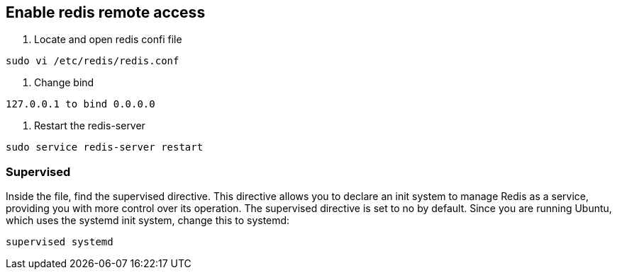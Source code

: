 == Enable redis remote access

1. Locate and open redis confi file

[source, shell]
----
sudo vi /etc/redis/redis.conf
----
	
2. Change bind 

[source, shell]
----
127.0.0.1 to bind 0.0.0.0 
----

3. Restart the redis-server
	
[source, shell]
----
sudo service redis-server restart
----
	
=== Supervised

Inside the file, find the supervised directive. This directive allows you to declare an init system to manage Redis as a service, providing you with more control over its operation. The supervised directive is set to no by default. Since you are running Ubuntu, which uses the systemd init system, change this to systemd:

[source, shell]
----
supervised systemd
----
